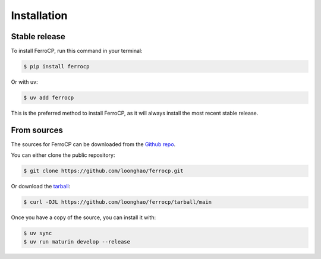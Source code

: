 Installation
============

Stable release
-------------

To install FerroCP, run this command in your terminal:

.. code-block:: console

    $ pip install ferrocp

Or with uv:

.. code-block:: console

    $ uv add ferrocp

This is the preferred method to install FerroCP, as it will always install the most recent stable release.

From sources
-----------

The sources for FerroCP can be downloaded from the `Github repo`_.

You can either clone the public repository:

.. code-block:: console

    $ git clone https://github.com/loonghao/ferrocp.git

Or download the `tarball`_:

.. code-block:: console

    $ curl -OJL https://github.com/loonghao/ferrocp/tarball/main

Once you have a copy of the source, you can install it with:

.. code-block:: console

    $ uv sync
    $ uv run maturin develop --release


.. _Github repo: https://github.com/loonghao/ferrocp
.. _tarball: https://github.com/loonghao/ferrocp/tarball/main
